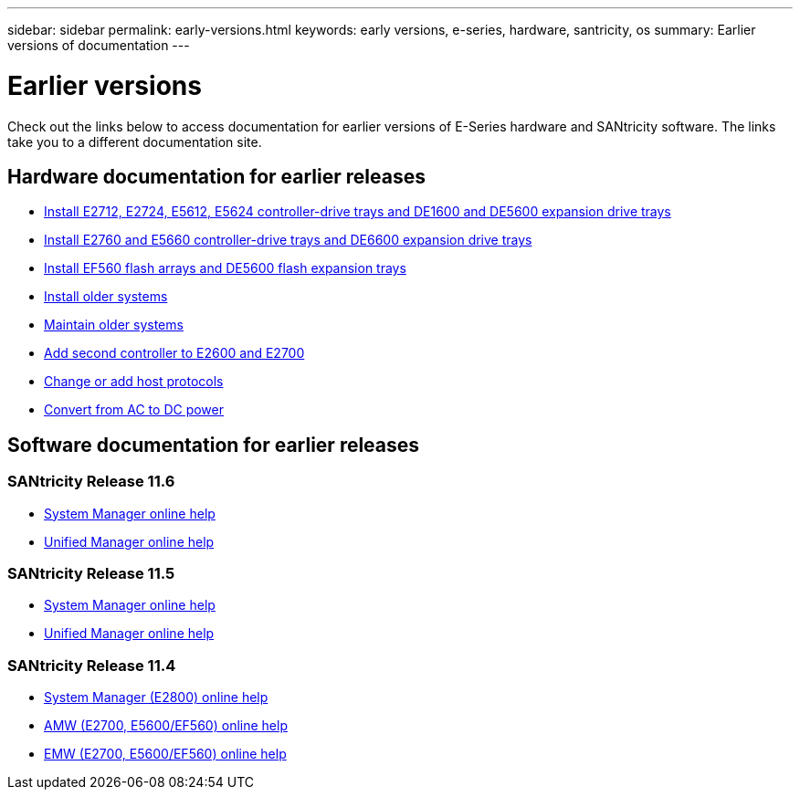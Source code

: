 ---
sidebar: sidebar
permalink: early-versions.html
keywords: early versions, e-series, hardware, santricity, os
summary: Earlier versions of documentation
---

= Earlier versions

[.lead]
Check out the links below to access documentation for earlier versions of E-Series hardware and SANtricity software. The links take you to a different documentation site.

== Hardware documentation for earlier releases

* https://library.netapp.com/ecm/ecm_download_file/ECMLP2484026[Install E2712, E2724, E5612, E5624 controller-drive trays and DE1600 and DE5600 expansion drive trays^]
* https://library.netapp.com/ecm/ecm_download_file/ECMLP2484072[Install E2760 and E5660 controller-drive trays and DE6600 expansion drive trays^]
* https://library.netapp.com/ecm/ecm_download_file/ECMLP2484108[Install EF560 flash arrays and DE5600 flash expansion trays^]
* https://mysupport.netapp.com/info/web/ECMP11392380.html[Install older systems^]
* https://mysupport.netapp.com/info/web/ECMP11751516.html[Maintain older systems^]
* https://mysupport.netapp.com/ecm/ecm_download_file/ECMP1394872[Add second controller to E2600 and E2700^]
* https://mysupport.netapp.com/info/web/ECMP11750309.html[Change or add host protocols^]
* https://mysupport.netapp.com/ecm/ecm_download_file/ECMP1656638[Convert from AC to DC power^]

== Software documentation for earlier releases

=== SANtricity Release 11.6

* https://docs.netapp.com/ess-11/topic/com.netapp.doc.ssm-sam-116/home.html[System Manager online help^]
* https://docs.netapp.com/ess-11/topic/com.netapp.doc.ssm-uni-32/home.html[Unified Manager online help^]

=== SANtricity Release 11.5
* https://docs.netapp.com/ess-11/topic/com.netapp.doc.ssm-sam-115/home.html[System Manager online help^]
* https://mysupport.netapp.com/NOW/public/eseries/unified_archive1150/index.html[Unified Manager online help^]

=== SANtricity Release 11.4

* https://mysupport.netapp.com/NOW/public/eseries/sam_archive1140/index.html[System Manager (E2800) online help^]
* https://mysupport.netapp.com/ecm/ecm_get_file/ECMLP2862590[AMW (E2700, E5600/EF560) online help^]
* https://mysupport.netapp.com/ecm/ecm_get_file/ECMLP2862588[EMW (E2700, E5600/EF560) online help^]
